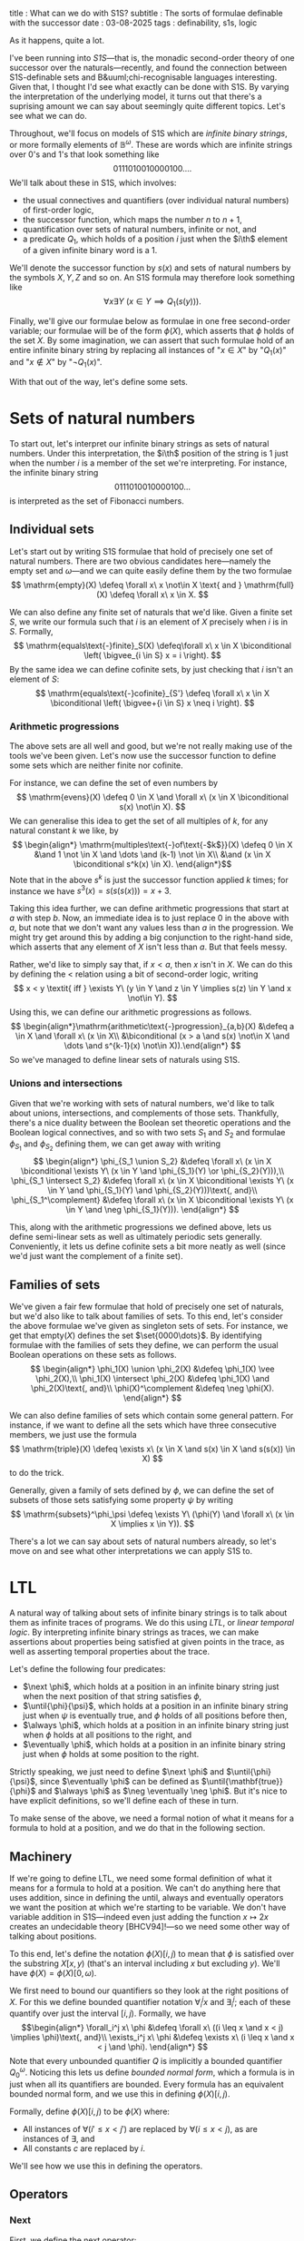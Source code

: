 title : What can we do with S1S?
subtitle : The sorts of formulae definable with the successor
date : 03-08-2025
tags : definability, s1s, logic

As it happens, quite a lot.

I've been running into /S1S/---that is, the monadic second-order theory of one successor over the naturals---recently, and found the connection between S1S-definable sets and B&uuml;chi-recognisable languages interesting. Given that, I thought I'd see what exactly can be done with S1S. By varying the interpretation of the underlying model, it turns out that there's a suprising amount we can say about seemingly quite different topics. Let's see what we can do.

Throughout, we'll focus on models of S1S which are /infinite binary strings/, or more formally elements of $\mathbb{B}^\omega$. These are words which are infinite strings over $0$'s and $1$'s that look something like
\[ 0111010010000100\dots . \]
We'll talk about these in S1S, which involves:
- the usual connectives and quantifiers (over individual natural numbers) of first-order logic,
- the successor function, which maps the number $n$ to $n+1$,
- quantification over sets of natural numbers, infinite or not, and
- a predicate $Q_1$, which holds of a position $i$ just when the $i\th$ element of a given infinite binary word is a $1$. 
We'll denote the successor function by $s(x)$ and sets of natural numbers by the symbols $X, Y, Z$ and so on. An S1S formula may therefore look something like
\[ \forall x \exists Y\ (x \in Y \implies Q_1(s(y))). \]

Finally, we'll give our formulae below as formulae in one free second-order variable; our formulae will be of the form $\phi(X)$, which asserts that $\phi$ holds of the set $X$. By some imagination, we can assert that such formulae hold of an entire infinite binary string by replacing all instances of "$x \in X$" by "$Q_1(x)$" and "$x \not\in X$" by "$\neg Q_1(x)$".

With that out of the way, let's define some sets.

* Sets of natural numbers

To start out, let's interpret our infinite binary strings as sets of natural numbers. Under this interpretation, the $i\th$ position of the string is $1$ just when the number $i$ is a member of the set we're interpreting. For instance, the infinite binary string
\[ 0111010010000100\dots \]
is interpreted as the set of Fibonacci numbers.

** Individual sets

Let's start out by writing S1S formulae that hold of precisely one set of natural numbers. There are two obvious candidates here---namely the empty set and $\omega$---and we can quite easily define them by the two formulae
\[ \mathrm{empty}(X) \defeq \forall x\ x \not\in X \text{ and } \mathrm{full}(X) \defeq \forall x\ x \in X. \]

We can also define any finite set of naturals that we'd like. Given a finite set $S$, we write our formula such that $i$ is an element of $X$ precisely when $i$ is in $S$. Formally,
\[ \mathrm{equals\text{-}finite}_S(X) \defeq\forall x\ x \in X \biconditional \left( \bigvee_{i \in S} x = i \right). \]
By the same idea we can define cofinite sets, by just checking that $i$ isn't an element of $S$:
\[ \mathrm{equals\text{-}cofinite}_{S'} \defeq \forall x\ x \in X \biconditional \left( \bigvee+{i \in S} x \neq i \right). \]

*** Arithmetic progressions

The above sets are all well and good, but we're not really making use of the tools we've been given. Let's now use the successor function to define some sets which are neither finite nor cofinite.

For instance, we can define the set of even numbers by
\[ \mathrm{evens}(X) \defeq 0 \in X \and \forall x\ (x \in X \biconditional s(x) \not\in X). \]
We can generalise this idea to get the set of all multiples of $k$, for any natural constant $k$ we like, by
\[ \begin{align*} \mathrm{multiples\text{-}of\text{-$k$}}(X) \defeq 0 \in X &\and 1 \not \in X \and \dots \and (k-1) \not \in X\\ &\and (x \in X \biconditional s^k(x) \in X). \end{align*}\]
Note that in the above $s^k$ is just the successor function applied $k$ times; for instance we have $s^3(x) = s(s(s(x))) = x+3$.

Taking this idea further, we can define arithmetic progressions that start at $a$ with step $b$. Now, an immediate idea is to just replace $0$ in the above with $a$, but note that we don't want any values less than $a$ in the progression. We might try get around this by adding a big conjunction to the right-hand side, which asserts that any element of $X$ isn't less than $a$. But that feels messy.

Rather, we'd like to simply say that, if $x < a$, then $x$ isn't in $X$. We can do this by defining the $<$ relation using a bit of second-order logic, writing
\[ x < y \textit{ iff } \exists Y\ (y \in Y \and z \in Y \implies s(z) \in Y \and x \not\in Y). \]
Using this, we can define our arithmetic progressions as follows.
\[ \begin{align*}\mathrm{arithmetic\text{-}progression}_{a,b}(X) &\defeq a \in X \and \forall x\ (x \in X\\ &\biconditional (x > a \and s(x) \not\in X \and \dots \and s^{k-1}(x) \not\in X)).\end{align*} \]
So we've managed to define linear sets of naturals using S1S.

*** Unions and intersections

Given that we're working with sets of natural numbers, we'd like to talk about unions, intersections, and complements of those sets. Thankfully, there's a nice duality between the Boolean set theoretic operations and the Boolean logical connectives, and so with two sets $S_1$ and $S_2$ and formulae $\phi_{S_1}$ and $\phi_{S_2}$ defining them, we can get away with writing
\[ \begin{align*} \phi_{S_1 \union S_2} &\defeq \forall x\ (x \in X \biconditional \exists Y\ (x \in Y \and \phi_{S_1}(Y) \or \phi_{S_2}(Y))),\\ \phi_{S_1 \intersect S_2} &\defeq \forall x\ (x \in X \biconditional \exists Y\ (x \in Y \and \phi_{S_1}(Y) \and \phi_{S_2}(Y)))\text{, and}\\ \phi_{S_1^\complement} &\defeq \forall x\ (x \in X \biconditional \exists Y\ (x \in Y \and \neg \phi_{S_1}(Y))). \end{align*} \]

This, along with the arithmetic progressions we defined above, lets us define semi-linear sets as well as ultimately periodic sets generally. Conveniently, it lets us define cofinite sets a bit more neatly as well (since we'd just want the complement of a finite set).

** Families of sets

We've given a fair few formulae that hold of precisely one set of naturals, but we'd also like to talk about families of sets. To this end, let's consider the above formulae we've given as singleton sets of sets. For instance, we get that $\mathrm{empty}(X)$ defines the set $\set{0000\dots}$. By identifying formulae with the families of sets they define, we can perform the usual Boolean operations on these sets as follows.
\[ \begin{align*} \phi_1(X) \union \phi_2(X) &\defeq \phi_1(X) \vee \phi_2(X),\\ \phi_1(X) \intersect \phi_2(X) &\defeq \phi_1(X) \and \phi_2(X)\text{, and}\\ \phi(X)^\complement &\defeq \neg \phi(X). \end{align*} \]

We can also define families of sets which contain some general pattern. For instance, if we want to define all the sets which have three consecutive members, we just use the formula
\[ \mathrm{triple}(X) \defeq \exists x\ (x \in X \and s(x) \in X \and s(s(x)) \in X) \]
to do the trick.

Generally, given a family of sets defined by $\phi$, we can define the set of subsets of those sets satisfying some property $\psi$ by writing
\[ \mathrm{subsets}^\phi_\psi \defeq \exists Y\ (\phi(Y) \and \forall x\ (x \in X \implies x \in Y)). \]

There's a lot we can say about sets of natural numbers already, so let's move on and see what other interpretations we can apply S1S to.

* LTL

A natural way of talking about sets of infinite binary strings is to talk about them as infinite traces of programs. We do this using /LTL/, or /linear temporal logic/. By interpreting infinite binary strings as traces, we can make assertions about properties being satisfied at given points in the trace, as well as asserting temporal properties about the trace.

Let's define the following four predicates:
- $\next \phi$, which holds at a position in an infinite binary string just when the next position of that string satisfies $\phi$,
- $\until{\phi}{\psi}$, which holds at a position in an infinite binary string just when $\psi$ is eventually true, and $\phi$ holds of all positions before then,
- $\always \phi$, which holds at a position in an infinite binary string just when $\phi$ holds at all positions to the right, and
- $\eventually \phi$, which holds at a position in an infinite binary string just when $\phi$ holds at some position to the right.
Strictly speaking, we just need to define $\next \phi$ and $\until{\phi}{\psi}$, since $\eventually \phi$ can be defined as $\until{\mathbf{true}}{\phi}$ and $\always \phi$ as $\neg \eventually \neg \phi$. But it's nice to have explicit definitions, so we'll define each of these in turn.

To make sense of the above, we need a formal notion of what it means for a formula to hold at a position, and we do that in the following section.

** Machinery

If we're going to define LTL, we need some formal definition of what it means for a formula to hold at a position. We can't do anything here that uses addition, since in defining the until, always and eventually operators we want the position at which we're starting to be variable. We don't have variable addition in S1S---indeed even just adding the function $x \mapsto 2x$ creates an undecidable theory [BHCV94]!---so we need some other way of talking about positions.

To this end, let's define the notation $\phi(X)[i,j)$ to mean that $\phi$ is satisfied over the substring $X[x, y)$ (that's an interval including $x$ but excluding $y$). We'll have $\phi(X) = \phi(X)[0, \omega)$.

We first need to bound our quantifiers so they look at the right positions of $X$. For this we define bounded quantifier notation $\forall_i^j x$ and $\exists_i^j$; each of these quantify over just the interval $[i, j)$. Formally, we have
\[\begin{align*} \forall_i^j x\ \phi &\defeq \forall x\ ((i \leq x \and x < j) \implies \phi)\text{, and}\\ \exists_i^j x\ \phi &\defeq \exists x\ (i \leq x \and x < j \and \phi). \end{align*} \]
Note that every unbounded quantifier $Q$ is implicitly a bounded quantifier $Q_0^\omega$. Noticing this lets us define /bounded normal form/, which a formula is in just when all its quantifiers are bounded. Every formula has an equivalent bounded normal form, and we use this in defining $\phi(X)[i,j)$.

Formally, define $\phi(X)[i,j)$ to be $\phi(X)$ where:
- All instances of $\forall (i' \leq x < j')$ are replaced by $\forall (i \leq x < j)$, as are instances of $\exists$, and
- All constants $c$ are replaced by $i$.
We'll see how we use this in defining the operators.

** Operators

*** Next

First, we define the next operator:
\[ \next \phi(X)[i, j) \defeq \phi(X)[s(i), j). \]
We can see what this looks like by considering $\next \mathrm{full}(X)$; we'd expect this to be satisfied on all infinite binary strings whose first letter doesn't matter, and every letter after that is a $1$. Using our definition of $\next$, we see that
\[ \next \mathrm{full}(X) = \forall (1 \leq x < \omega)\ (x \in X) \]
and so we see that $\next$ works here.

*** Until

Defining $\until{\phi}{\psi}$ is a bit more complex, since we have to guess a position at which $\psi$ starts holding. But since we're not using variable addition, we can do that by just quantifying an existential variable.

Formally, we define $\until{\phi}{\psi}$ as
\[ \until{\phi}{\psi}(X)[i,j) \defeq \exists_i^j x\ (\psi[x, j) \and \forall_0^x z\ \phi[z, x))). \]
We might, for instance, define $\until{0 \not\in X}{\mathrm{full}(X)}$, which expresses that $X$ has a prefix of all $0$'s and a suffix of all $1$'s. Expanding out our definition above, we get
\[ \until{0 \not\in X}{\mathrm{full}(X)}[0, \omega) = \exists_0^\omega x\ (\mathrm{full}(X)[x, \omega) \and \forall_0^x z\ (z \in X)). \]
That's just what we wanted!

*** Always

For $\always \phi$, we have the formula
\[ \always \phi(X)[i,j) \defeq \forall_i^j x\ (\phi[x, j)). \]
That's a nice clean definition. If we want something like $\always (0 \in X \implies 2 \in X)$, then expanding the above gets us
\[ \always (0 \in X \implies 2 \in X) = \forall_0^\omega x\ (x \in X \implies s(s(x)) \in X) \]
which looks correct.

*** Eventually

Finally, there's $\eventually \phi$, which we define as
\[ \eventually \phi(X)[i,j) \defeq \exists_i^j x\ (\phi[x,j)). \]
If we want to express that $X$ eventually contains a $1$, then we can do this using the formula $\eventually (0 \in X)$, which when expanded looks like
\[ \eventually (0 \in X) = \exists_0^\omega x\ (x \in X). \]
So the definition of $\eventually$ looks right as well.

** Fun with LTL

We now have the LTL operators defined in S1S! So we get all the expressive power that LTL has when talking about traces. But we can have fun applying LTL to infinite binary strings when we're interpreting them as sets of natural numbers; remember that all that's changed is our perspective!

For instance, if we want a formula that is satisfied by all and only infinite sets, we can define
\[ \mathrm{infinite}(X) \defeq \always \eventually (0 \in X) \]
which holds just when there's no infinite suffix of $0$'s in the infinite binary string of $X$. But this means that $X$ has no greatest element, when interpreted as a set, and so is infinite.

We can also define a formula expressing that $X$ has either even or infinite cardinality, by
\[ \mathrm{even\text{-}or\text{-}infinite}(X) \defeq \always (0 \in X \implies \next \eventually (0 \in X)), \]
which, combining with the negation of $\mathrm{infinite}(X)$, gets us a formula $\mathrm{even}(X)$ which expresses that $X$ has even cardinality.

* $\omega$-regular expressions

We'd now like to all the languages which can be defined by $\omega$-regular expressions. A nice corollary of this is showing that S1S can define as much as the B&uuml;chi automata can (and, as it happens, B&uuml;chi automata can do everything that S1S can as well!). To do that, we'll start off by defining regular prefixes.

** Machinery

We'd now like to all the languages which can be defined by $\omega$-regular expressions. A nice corollary of this is showing that S1S can define as much as the B&uuml;chi automata can (and, as it happens, B&uuml;chi automata can do everything that S1S can as well!). To do that, we'll start off by defining regular prefixes.

** Machinery

Throughout this section, we'll need to talk about regular expressions matching prefixes or subsections of given words. For instance, given an $\omega$-word $X$ and regular expression $E^*$, we'd like to check whether there exist indices $x_0, x_1, \dots, x_n$ such that the string $X[0,x_0]$ matches $E$, the string $X[x_0, x_1]$ matches $E$, and so on, up to the string $X[x_{n-1}, x_n]$ matching $E$.

Happily, we already have this machinery from when we used it in LTL! We have to make a slight adjustment from intervals of the form $[i,j)$ to $[i,j]$, but it should be obvious how we do this; we just close the top interval when it's finite.

** Regular expressions

*** Single letters

Let's start off by defining matches with the empty string $\emptystring$, which is easy enough:
\[ \mathrm{matches}_\emptystring(X) \defeq \mathbf{true} \]
and then formulae which match the single letters of $0$ and $1$:
\[ \begin{align*} \matches_0 (X) &\defeq 0 \not\in X\\ \matches_1 (X) &\defeq 0 \in X. \end{align*} \]

*** Concatenation

For matching individual letters, we don't need to use the partitioning $\phi(X)[i,j]$. For concatenations we do need to make use of the partitioning, since we don't know ahead of time where we need to match a word. Thus, given regular expressions $E_1$ and $E_2$, we define the formula which matches their concatenation as
\[ \matches_{E_1E_2}(X) \defeq \exists i\ (\matches_{E_1}(X)[0,i] \and \matches_{E_2}(X)[i+1, \omega]). \]
The formula $\matches{E_1E_2}(X)$ holds true, then, just when some prefix of $X$ matches $E_1$, and everything after $X$ matches $E_2$.

*** The Kleene star

We then define the Kleene star; here we want to match all words that can be partitioned into a sequence of words matching a given regular expression. Intuitively, we'd like to be able to say that there are positions $x_1, x_2, \dots, x_n$ such that $w[0, x_1]$ matches $E$, that $w[x_1, x_2]$ matches $E$, and so on. But we can't quantify over unboundedly many variables using just first-order quantifiers.

The trick is to use the second-order quantifiers. Recall that our domain is the set of natural numbers, and so we have access to sets of natural numbers in our theory. Therefore, if we want to say that there's some arbitrarily large collection of positions that we partition our word into, we just need to say that there's some set of these positions.

We can therefore write the formula $\phi_{E^*}$ as follows:
\[ \begin{align*} \matches_{E^*}(X) &\defeq \exists Y \forall x \forall y\ (x \in Y \and y \in Y \\ &\implies ((\neg \exists y\ y \in Y \and y < x) \implies \matches_{E}(X)[0,x])\\ &\and ((y > x \and \neg \exists z\ (z \in Y \and x < z < y)) \implies \matches_{E}(X)[x,y])\\& \exists w\ (w > \max (x,y))) \end{align*} \]
which gets at the intuition we want; we have a set of indices, where $\phi[0, x_0]$ holds with $x_0$ the smallest index, and $\phi[x_i, x_{i+1}]$ holding between adjacent indices. That's just what we wanted.

** The omega operator

Finally, we want to define $E^\omega$, or the regular expression $E$ repeated infinitely many times. To do this, we just need to partition the word as we did with the Kleene star, but ensuring that $E$ is matched infinitely often. To do this, we can use some LTL trickery:
\[ \begin{align*} \matches_{E^\omega}(X) &\defeq \exists Y \forall x \forall y\ (x \in Y \and y \in Y \\ &\implies ((\neg \exists y\ y \in Y \and y < x) \implies \matches_E [0,x])\\ &\and ((y > x \and \neg \exists z\ (z \in Y \and x < z < y)) \implies \matches_E[x,y])\\& \always \eventually(0 \in Y))). \end{align*} \]
That looks a lot like the definition of $E^*$, and for good reason; all we've changed is adding that $\always \eventually (0 \in Y)$ at the end. Recall that $\always \eventually \phi(X)$ holds just when $\phi(X, i)$ holds for infinitely many $i$; since $0 \in Y$ is offset at every step, it follows that $\always \eventually (0 \in Y)$ holds of a set $Y$ just when that set has infinitely many members.

We may have been able to do the above more neatly, but being able to use LTL to define a set of naturals, themselves being used to define an $\omega$-regular expression, is just too tempting. That's a very nice highlight of the unifying power of S1S.

* Other interpretations

It turns out that infinite binary strings are fairly versatile in their interpretations; we've already seen them interpreted as infinite words of a language, as sets of natural numbers, and as traces of programs, all in the above. But there are more interpretations, and S1S lets us talk about these as well.

** As limits of sequences

Given an infinite binary string, we can view the string as the limit of the sequence of its prefixes. For example, given the infinite binary string
\[ 0110110100100 \dots \]
we can view this as the limit of the sequence of prefixes
\[ 0, 01, 011, 0110, 01101, 011011, 0110110, \dots .\]
Now we have a sequence of finite binary strings; we can interpret these again as binary representations of natural numbers, and now we can talk about these sequences in the language of S1S. Neat!

This gives us a way of characterising such sequences in S1S; we can for instance define the sequence given by $u_0 = 1; u_{n+1} = 2^{u_n}$ by the S1S formula
\[ \phi_{2^n}(X) \defeq 0 \in X \wedge \forall y\ (y > 0 \implies y \not\in X). \]

In general, S1S lets us characterise particular families of exponential sequences that grow at a rate between $2^x$ and $2^{x+1}$. Admittedly, there's not a whole lot we can say about such sequences, but it's at least interesting that we can talk about them using a formalism that also captures LTL and $\omega$-regular languages.

** Rewrite systems

We can also talk about infinite binary strings as though they've been generated from a finite set of rewriting rules. For instance, consider the rules which generate the /Prouhet-Thue-Morse/ (PTM) sequence:
\[ \begin{align*} 0 &\to 01 \\ 1 &\to 10 \end{align*} \]
which, starting with zero, gives us the first few steps of
\[0, 01, 0110, 01101001, 0110100110010110, \dots .\]
Taking the limit of this sequence gets us the PTM sequence. It looks awfully like the kind of thing that we've been talking about using S1S. Unfortunately, the most obvious way to characterise the PTM sequence using something like S1S is by the following:
\[\begin{align*} \mathrm{PTM}(X) \defeq 0 \in X &\and (x \in X \biconditional (x+x) \in X \and (x+x+1) \not\in X)\\ &\and (x \not\in X \biconditional (x+x)\not\in X \and (x+x+1) \in X) \end{align*} \]
which uses addition. We can't get addition in S1S, though, and so we can't appeal to using addition to define the PTM sequence.

Indeed, talking about rewrite systems, at least those where the letters at a given position depend on the letters more than a constant number of places away, can't be done in just S1S. So the theory has its limitations, despite all we've done so far!

* Concluding remarks

We've seen a lot that S1S can do, and many interpretations of infinite binary strings which give meaning to S1S. If anything, the moral of the story is that what we can express with a theory depends not only on the theoretical tools of that theory, but on what interpretations we give to the objects of the theory. There's a lot to logic, then!	





